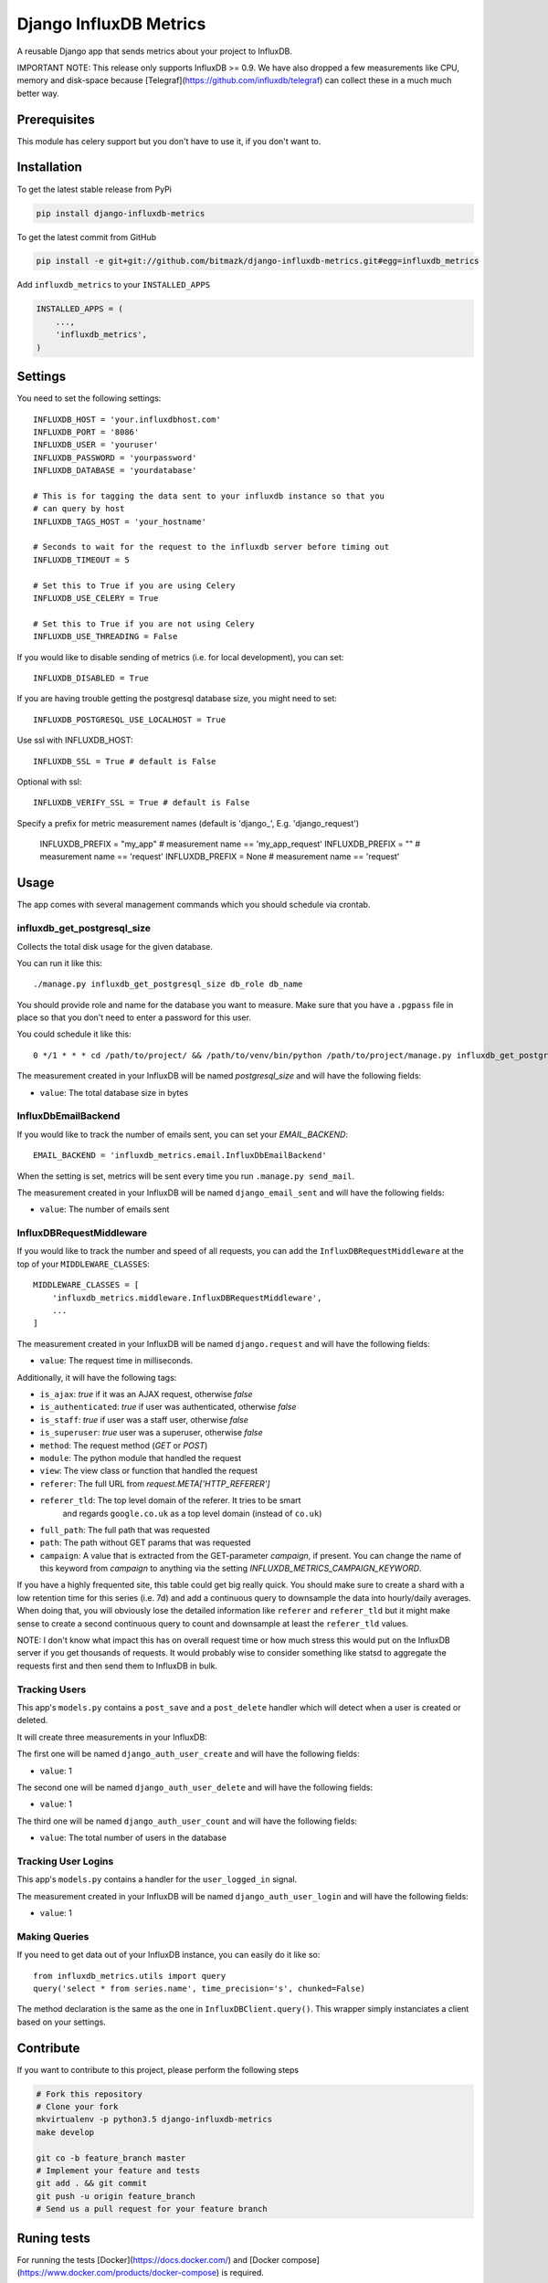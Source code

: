 Django InfluxDB Metrics
=======================

A reusable Django app that sends metrics about your project to InfluxDB.

IMPORTANT NOTE: This release only supports InfluxDB >= 0.9. We have also dropped
a few measurements like CPU, memory and disk-space because
[Telegraf](https://github.com/influxdb/telegraf) can collect these in a much
much better way.

Prerequisites
-------------

This module has celery support but you don't have to use it, if you don't want
to.

Installation
------------

To get the latest stable release from PyPi

.. code-block:: bash

    pip install django-influxdb-metrics

To get the latest commit from GitHub

.. code-block:: bash

    pip install -e git+git://github.com/bitmazk/django-influxdb-metrics.git#egg=influxdb_metrics

Add ``influxdb_metrics`` to your ``INSTALLED_APPS``

.. code-block:: python

    INSTALLED_APPS = (
        ...,
        'influxdb_metrics',
    )

Settings
--------

You need to set the following settings::

    INFLUXDB_HOST = 'your.influxdbhost.com'
    INFLUXDB_PORT = '8086'
    INFLUXDB_USER = 'youruser'
    INFLUXDB_PASSWORD = 'yourpassword'
    INFLUXDB_DATABASE = 'yourdatabase'

    # This is for tagging the data sent to your influxdb instance so that you
    # can query by host
    INFLUXDB_TAGS_HOST = 'your_hostname'

    # Seconds to wait for the request to the influxdb server before timing out
    INFLUXDB_TIMEOUT = 5

    # Set this to True if you are using Celery
    INFLUXDB_USE_CELERY = True

    # Set this to True if you are not using Celery
    INFLUXDB_USE_THREADING = False

If you would like to disable sending of metrics (i.e. for local development),
you can set::

    INFLUXDB_DISABLED = True

If you are having trouble getting the postgresql database size, you might need
to set::

    INFLUXDB_POSTGRESQL_USE_LOCALHOST = True

Use ssl with INFLUXDB_HOST::

    INFLUXDB_SSL = True # default is False

Optional with ssl::

    INFLUXDB_VERIFY_SSL = True # default is False

Specify a prefix for metric measurement names (default is 'django_', E.g. 'django_request')

    INFLUXDB_PREFIX = "my_app"     # measurement name == 'my_app_request'
    INFLUXDB_PREFIX = ""           # measurement name == 'request'
    INFLUXDB_PREFIX = None         # measurement name == 'request'

Usage
-----

The app comes with several management commands which you should schedule via
crontab.


influxdb_get_postgresql_size
++++++++++++++++++++++++++++

Collects the total disk usage for the given database.

You can run it like this::

    ./manage.py influxdb_get_postgresql_size db_role db_name

You should provide role and name for the database you want to measure. Make
sure that you have a ``.pgpass`` file in place so that you don't need to enter
a password for this user.

You could schedule it like this::

    0 */1 * * * cd /path/to/project/ && /path/to/venv/bin/python /path/to/project/manage.py influxdb_get_postgresql_size db_role db_name > $HOME/mylogs/cron/influxdb-get-postgresql-size.log 2>&1

The measurement created in your InfluxDB will be named `postgresql_size` and
will have the following fields:

* ``value``: The total database size in bytes


InfluxDbEmailBackend
++++++++++++++++++++

If you would like to track the number of emails sent, you can set your
`EMAIL_BACKEND`::

    EMAIL_BACKEND = 'influxdb_metrics.email.InfluxDbEmailBackend'

When the setting is set, metrics will be sent every time you run ``.manage.py
send_mail``.

The measurement created in your InfluxDB will be named ``django_email_sent``
and will have the following fields:

* ``value``: The number of emails sent


InfluxDBRequestMiddleware
+++++++++++++++++++++++++

If you would like to track the number and speed of all requests, you can add
the ``InfluxDBRequestMiddleware`` at the top of your ``MIDDLEWARE_CLASSES``::

    MIDDLEWARE_CLASSES = [
        'influxdb_metrics.middleware.InfluxDBRequestMiddleware',
        ...
    ]

The measurement created in your InfluxDB will be named ``django.request`` and
will have the following fields:

* ``value``: The request time in milliseconds.

Additionally, it will have the following tags:

* ``is_ajax``: `true` if it was an AJAX request, otherwise `false`
* ``is_authenticated``: `true` if user was authenticated, otherwise `false`
* ``is_staff``: `true` if user was a staff user, otherwise `false`
* ``is_superuser``: `true` user was a superuser, otherwise `false`
* ``method``: The request method (`GET` or `POST`)
* ``module``: The python module that handled the request
* ``view``: The view class or function that handled the request
* ``referer``: The full URL from `request.META['HTTP_REFERER']`
* ``referer_tld``: The top level domain of the referer. It tries to be smart
     and regards ``google.co.uk`` as a top level domain (instead of ``co.uk``)
* ``full_path``: The full path that was requested
* ``path``: The path without GET params that was requested
* ``campaign``: A value that is extracted from the GET-parameter `campaign`,
  if present. You can change the name of this keyword from `campaign` to
  anything via the setting `INFLUXDB_METRICS_CAMPAIGN_KEYWORD`.

If you have a highly frequented site, this table could get big really quick.
You should make sure to create a shard with a low retention time for this
series (i.e. 7d) and add a continuous query to downsample the data into
hourly/daily averages. When doing that, you will obviously lose the detailed
information like ``referer`` and ``referer_tld`` but it might make sense to
create a second continuous query to count and downsample at least the
``referer_tld`` values.

NOTE: I don't know what impact this has on overall request time or how much
stress this would put on the InfluxDB server if you get thousands of requests.
It would probably wise to consider something like statsd to aggregate the
requests first and then send them to InfluxDB in bulk.


Tracking Users
++++++++++++++

This app's ``models.py`` contains a ``post_save`` and a ``post_delete`` handler
which will detect when a user is created or deleted.

It will create three measurements in your InfluxDB:

The first one will be named ``django_auth_user_create`` and will have the
following fields:

* ``value``: 1

The second one will be named ``django_auth_user_delete`` and will have the
following fields:

* ``value``: 1

The third one will be named ``django_auth_user_count`` and will have the
following fields:

* ``value``: The total number of users in the database


Tracking User Logins
++++++++++++++++++++

This app's ``models.py`` contains a handler for the ``user_logged_in`` signal.

The measurement created in your InfluxDB will be named
``django_auth_user_login`` and will have the following fields:

* ``value``: 1


Making Queries
++++++++++++++

If you need to get data out of your InfluxDB instance, you can easily do it
like so::

   from influxdb_metrics.utils import query
   query('select * from series.name', time_precision='s', chunked=False)

The method declaration is the same as the one in ``InfluxDBClient.query()``.
This wrapper simply instanciates a client based on your settings.


Contribute
----------

If you want to contribute to this project, please perform the following steps

.. code-block:: bash

    # Fork this repository
    # Clone your fork
    mkvirtualenv -p python3.5 django-influxdb-metrics
    make develop

    git co -b feature_branch master
    # Implement your feature and tests
    git add . && git commit
    git push -u origin feature_branch
    # Send us a pull request for your feature branch


Runing tests
------------

For running the tests [Docker](https://docs.docker.com/) and
[Docker compose](https://www.docker.com/products/docker-compose) is required.

The test setup a Influxdb database for testing against real queries.

In order to run the tests just run the command::

    ./run_tests_with_docker.sh
